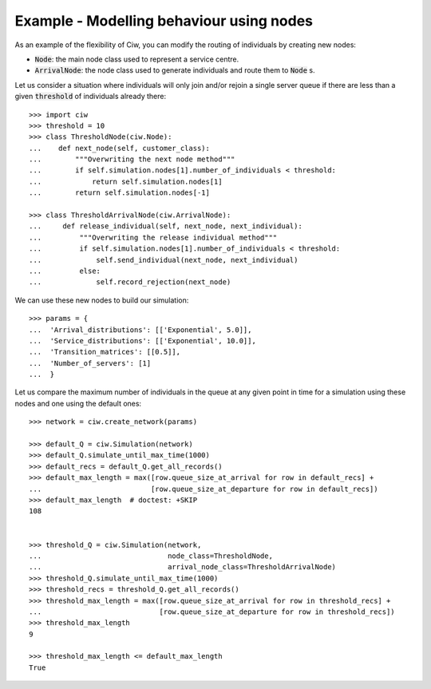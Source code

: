 .. _new_nodes:

=========================================
Example - Modelling behaviour using nodes
=========================================

As an example of the flexibility of Ciw, you can modify the routing of
individuals by creating new nodes:

- :code:`Node`: the main node class used to represent a service centre.
- :code:`ArrivalNode`: the node class used to generate individuals and route
  them to :code:`Node` s.

Let us consider a situation where individuals will only join and/or rejoin a
single server queue if there are less than a given :code:`threshold` of
individuals already there::

    >>> import ciw
    >>> threshold = 10
    >>> class ThresholdNode(ciw.Node):
    ...    def next_node(self, customer_class):
    ...        """Overwriting the next node method"""
    ...        if self.simulation.nodes[1].number_of_individuals < threshold:
    ...            return self.simulation.nodes[1]
    ...        return self.simulation.nodes[-1]

    >>> class ThresholdArrivalNode(ciw.ArrivalNode):
    ...     def release_individual(self, next_node, next_individual):
    ...         """Overwriting the release individual method"""
    ...         if self.simulation.nodes[1].number_of_individuals < threshold:
    ...             self.send_individual(next_node, next_individual)
    ...         else:
    ...             self.record_rejection(next_node)

We can use these new nodes to build our simulation::

    >>> params = {
    ...  'Arrival_distributions': [['Exponential', 5.0]],
    ...  'Service_distributions': [['Exponential', 10.0]],
    ...  'Transition_matrices': [[0.5]],
    ...  'Number_of_servers': [1]
    ...  }

Let us compare the maximum number of individuals in the queue at any given
point in time for a simulation using these nodes and one using the default ones::

    >>> network = ciw.create_network(params)

    >>> default_Q = ciw.Simulation(network)
    >>> default_Q.simulate_until_max_time(1000)
    >>> default_recs = default_Q.get_all_records()
    >>> default_max_length = max([row.queue_size_at_arrival for row in default_recs] +
    ...                          [row.queue_size_at_departure for row in default_recs])
    >>> default_max_length  # doctest: +SKIP
    108


    >>> threshold_Q = ciw.Simulation(network,
    ...                              node_class=ThresholdNode,
    ...                              arrival_node_class=ThresholdArrivalNode)
    >>> threshold_Q.simulate_until_max_time(1000)
    >>> threshold_recs = threshold_Q.get_all_records()
    >>> threshold_max_length = max([row.queue_size_at_arrival for row in threshold_recs] +
    ...                            [row.queue_size_at_departure for row in threshold_recs])
    >>> threshold_max_length
    9

    >>> threshold_max_length <= default_max_length
    True
